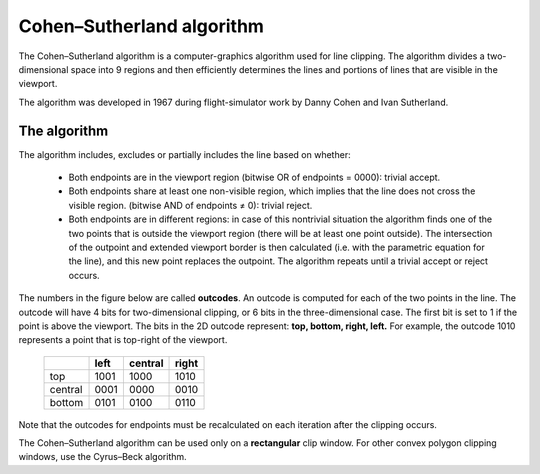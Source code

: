 **************************
Cohen–Sutherland algorithm
**************************

The Cohen–Sutherland algorithm is a computer-graphics algorithm used for line clipping. 
The algorithm divides a two-dimensional space into 9 regions and then efficiently determines 
the lines and portions of lines that are visible in the viewport.

The algorithm was developed in 1967 during flight-simulator work by Danny Cohen and Ivan Sutherland.

The algorithm
=============

The algorithm includes, excludes or partially includes the line based on whether:

   * Both endpoints are in the viewport region (bitwise OR of endpoints = 0000): trivial accept.

   * Both endpoints share at least one non-visible region, which implies that the line does not 
     cross the visible region. (bitwise AND of endpoints ≠ 0): trivial reject.

   * Both endpoints are in different regions: in case of this nontrivial situation the algorithm 
     finds one of the two points that is outside the viewport region (there will be at least one 
     point outside). The intersection of the outpoint and extended viewport border is then calculated 
     (i.e. with the parametric equation for the line), and this new point replaces the outpoint. The 
     algorithm repeats until a trivial accept or reject occurs.

The numbers in the figure below are called **outcodes**. An outcode is computed for each of the two points 
in the line. The outcode will have 4 bits for two-dimensional clipping, or 6 bits in the three-dimensional case. 
The first bit is set to 1 if the point is above the viewport. The bits in the 2D outcode represent: 
**top, bottom, right, left.** For example, the outcode 1010 represents a point that is top-right of the viewport.

 +---------+------+---------+-------+
 |         | left | central | right |
 +=========+======+=========+=======+
 | top     | 1001 | 1000    | 1010  |
 +---------+------+---------+-------+
 | central | 0001 | 0000    | 0010  |
 +---------+------+---------+-------+
 | bottom  | 0101 | 0100    | 0110  |
 +---------+------+---------+-------+


Note that the outcodes for endpoints must be recalculated on each iteration after the clipping occurs.

The Cohen–Sutherland algorithm can be used only on a **rectangular** clip window. For other convex polygon 
clipping windows, use the Cyrus–Beck algorithm.


.. code-block:: cpp
   :caption: C++ implementation

   typedef int OutCode;

   const int INSIDE = 0; // 0000
   const int LEFT = 1;   // 0001
   const int RIGHT = 2;  // 0010
   const int BOTTOM = 4; // 0100
   const int TOP = 8;    // 1000

   // Compute the OutCode for a point (x, y) using the clip rectangle
   // bounded diagonally by (xmin, ymin), and (xmax, ymax)
   // ASSUME THAT xmax, xmin, ymax and ymin are global constants.
   OutCode ComputeOutCode(double x, double y)
   {
      OutCode code = INSIDE;          // initialised as being inside of [[clip window]]
   
      if (x < xmin)           // to the left of clip window
         code |= LEFT;
      else if (x > xmax)      // to the right of clip window
         code |= RIGHT;

      if (y < ymin)           // below the clip window
         code |= BOTTOM;
      else if (y > ymax)      // above the clip window
         code |= TOP;
   
      return code;
   }

   // Cohen–Sutherland clipping algorithm clips a line from
   // P0 = (x0, y0) to P1 = (x1, y1) against a rectangle with 
   // diagonal from (xmin, ymin) to (xmax, ymax).
   void CohenSutherlandLineClipAndDraw(double x0, double y0, double x1, double y1)
   {
      // compute outcodes for P0, P1, and whatever point lies outside the clip rectangle
      OutCode outcode0 = ComputeOutCode(x0, y0);
      OutCode outcode1 = ComputeOutCode(x1, y1);
      bool accept = false;
   
      while (true) {
         if (!(outcode0 | outcode1)) {
            // bitwise OR is 0: both points inside window; trivially accept and exit loop
            accept = true;
            break;
         } else if (outcode0 & outcode1) {
            // bitwise AND is not 0: both points share an outside zone (LEFT, RIGHT, TOP,
            // or BOTTOM), so both must be outside window; exit loop (accept is false)
            break;
         } else {
            // failed both tests, so calculate the line segment to clip
            // from an outside point to an intersection with clip edge
            double x, y;
   
            // At least one endpoint is outside the clip rectangle; pick it.
            OutCode outcodeOut = outcode0 ? outcode0 : outcode1;
   
            // Now find the intersection point;
            // use formulas:
            //   slope = (y1 - y0) / (x1 - x0)
            //   x = x0 + (1 / slope) * (ym - y0), where ym is ymin or ymax
            //   y = y0 + slope * (xm - x0), where xm is xmin or xmax
            // No need to worry about divide-by-zero because, in each case, the
            // outcode being tested guarantees the denominator is non-zero
            if (outcodeOut & TOP) {           // point is above the clip window
               x = x0 + (x1 - x0) * (ymax - y0) / (y1 - y0);
               y = ymax;
            } else if (outcodeOut & BOTTOM) { // point is below the clip window
               x = x0 + (x1 - x0) * (ymin - y0) / (y1 - y0);
               y = ymin;
            } else if (outcodeOut & RIGHT) {  // point is to the right of clip window
               y = y0 + (y1 - y0) * (xmax - x0) / (x1 - x0);
               x = xmax;
            } else if (outcodeOut & LEFT) {   // point is to the left of clip window
               y = y0 + (y1 - y0) * (xmin - x0) / (x1 - x0);
               x = xmin;
            }
   
            // Now we move outside point to intersection point to clip
            // and get ready for next pass.
            if (outcodeOut == outcode0) {
               x0 = x;
               y0 = y;
               outcode0 = ComputeOutCode(x0, y0);
            } else {
               x1 = x;
               y1 = y;
               outcode1 = ComputeOutCode(x1, y1);
            }
         }
      }
      if (accept) {
         // Following functions are left for implementation by user based on
         // their platform (OpenGL/graphics.h etc.)
         DrawRectangle(xmin, ymin, xmax, ymax);
         LineSegment(x0, y0, x1, y1);
      }
   }

